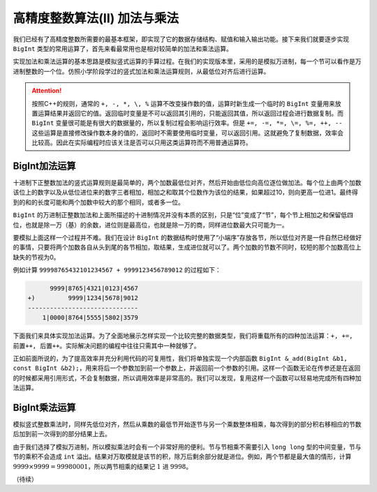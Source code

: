 高精度整数算法(II) 加法与乘法
++++++++++++++++++++++++++++++++++++++++++

我们已经有了高精度整数所需要的最基本框架，即实现了它的数据存储结构、赋值和输入输出功能。接下来我们就要逐步实现 ``BigInt`` 类型的常用运算了，首先来看最常用也是相对较简单的加法和乘法运算。

实现加法和乘法运算的基本思路是模拟竖式运算的手算过程。在我们的实现版本里，采用的是模拟万进制，每一个节可以看作是万进制整数的一个位。仿照小学阶段学过的竖式加法和乘法运算规则，从最低位对齐后进行运算。

.. attention::

   按照C++的规则，通常的 ``+, -, *, \, %`` 运算不改变操作数的值，运算时新生成一个临时的 ``BigInt`` 变量用来放置运算结果并返回它的值。返回临时变量是不可以返回其引用的，只能返回其值，所以返回过程会进行数据复制。而 ``BigInt`` 变量很可能是有很大的数据量的，所以复制过程会影响运行效率。但是 ``+=, -=, *=, \=, %=, ++, --`` 这些运算是直接修改操作数本身的值的，返回时不需要使用临时变量，可以返回引用。这就避免了复制数据，效率会比较高。因此在实际编程时应该关注是否可以只用这类运算符而不用普通运算符。


BigInt加法运算
^^^^^^^^^^^^^^^^^^^^^^^^^^^^

十进制下正整数加法的竖式运算规则是最简单的，两个加数最低位对齐，然后开始由低位向高位逐位做加法。每个位上由两个加数该位上的数字以及从低位进位来的数字三者相加，相加之和取其个位数作为该位的结果，如果超过10，则向更高一位进1。最终得到的和的长度可能和两个加数中较大的那个相同，或者多一位。

``BigInt`` 的万进制正整数加法和上面所描述的十进制情况并没有本质的区别，只是“位”变成了“节”，每个节上相加之和保留低四位，也就是除一万（基）的余数，进位则是最高位，也就是除一万的商，同样进位数最大只可能为一。

要模拟上面这样一个过程并不难。我们在设计 ``BigInt`` 的数据结构时使用了“小端序”存放各节，所以低位对齐是一件自然已经做好的事情，只要将两个加数各自从头到尾的各节相加，取结果，生成进位就可以了。两个加数的节数不同时，较短的那个加数高位上缺失的节视为0。

例如计算 ``99998765432101234567 + 9999123456789012`` 的过程如下：

.. code-block:: none

        9999|8765|4321|0123|4567
  +)         9999|1234|5678|9012
  ------------------------------
      1|0000|8764|5555|5802|3579

下面我们来具体实现加法运算。为了全面地展示怎样实现一个比较完整的数据类型，我们将重载所有的四种加法运算：``+, +=, 前置++, 后置++``。实际解决问题的编程中往往只需其中一种就够了。

正如前面所说的，为了提高效率并充分利用代码的可复用性，我们将单独实现一个内部函数 ``BigInt &_add(BigInt &b1, const BigInt &b2);``，用来将后一个参数加到前一个参数上，并返回前一个参数的引用。这样一个函数无论在传参还是在返回的时候都采用引用形式，不会复制数据，所以调用效率是非常高的。我们可以发现，复用这样一个函数可以轻易地完成所有四种加法运算。




BigInt乘法运算
^^^^^^^^^^^^^^^^^^^^^^^^^^^^

模拟竖式整数乘法时，同样先低位对齐，然后从乘数的最低节开始逐节与另一个乘数整体相乘，每次得到的部分积右移相应的节数后加到前一次得到的部分结果上去。

由于我们选择了模拟万进制，所以模拟乘法时会有一个非常好用的便利。节与节相乘不需要引入 ``long long`` 型的中间变量，节与节的乘积不会造成 ``int`` 溢出。结果对万取模就是该节的积，除万后剩余部分就是进位。例如，两个节都是最大值的情形，计算 :math:`9999\times9999=99980001`，所以两节相乘的结果记 :math:`1` 进 :math:`9998`。





（待续）